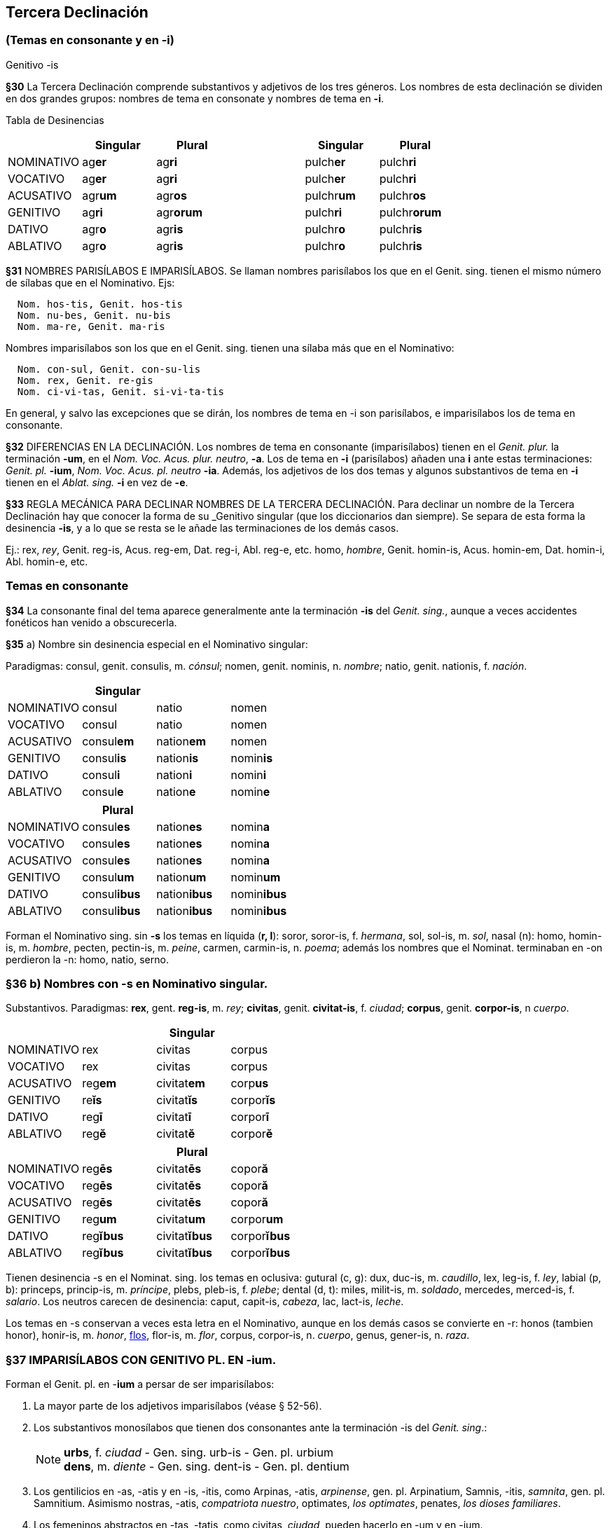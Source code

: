 == Tercera Declinación

=== (Temas en consonante y en -i)
Genitivo -is

*§30* La Tercera Declinación comprende substantivos y adjetivos de los tres géneros.
Los nombres de esta declinación se dividen en dos grandes grupos: nombres de tema
en consonate y nombres de tema en *-i*.

Tabla de Desinencias
[format="csv", options="header"]
|===
,Singular,Plural,,Singular,Plural
NOMINATIVO,ag**er**,ag**ri**,,pulch**er**,pulch**ri**
VOCATIVO,ag**er**,ag**ri**,,pulch**er**,pulch**ri**
ACUSATIVO,agr**um**,agr**os**,,pulchr**um**,pulchr**os**
GENITIVO,ag**ri**,agr**orum**,,pulch**ri**,pulchr**orum**
DATIVO,agr**o**,agr**is**,,pulchr**o**,pulchr**is**
ABLATIVO,agr**o**,agr**is**,,pulchr**o**,pulchr**is**
|===

*§31* NOMBRES PARISÍLABOS E IMPARISÍLABOS. Se llaman nombres parisílabos los que
en el Genit. sing. tienen el mismo número de sílabas que en el Nominativo. Ejs:

[source]
--
  Nom. hos-tis, Genit. hos-tis
  Nom. nu-bes, Genit. nu-bis
  Nom. ma-re, Genit. ma-ris
--

Nombres imparisílabos son los que en el Genit. sing. tienen una sílaba más que
en el Nominativo:

[source]
--
  Nom. con-sul, Genit. con-su-lis
  Nom. rex, Genit. re-gis
  Nom. ci-vi-tas, Genit. si-vi-ta-tis
--

En general, y salvo las excepciones que se dirán, los nombres de tema en -i son
parisílabos, e imparisílabos los de tema en consonante.

*§32* DIFERENCIAS EN LA DECLINACIÓN. Los nombres de tema en consonante (imparisílabos)
tienen en el _Genit. plur._ la terminación *-um*, en el _Nom. Voc. Acus. plur. neutro_, *-a*.
Los de tema en *-i* (parisílabos) añaden una *i* ante estas terminaciones:
_Genit. pl._ *-ium*, _Nom. Voc. Acus. pl. neutro_ *-ia*. Además, los adjetivos de
los dos temas y algunos substantivos de tema en *-i* tienen en el _Ablat. sing._
*-i* en vez de *-e*.

*§33* REGLA MECÁNICA PARA DECLINAR NOMBRES DE LA TERCERA DECLINACIÓN. Para declinar
un nombre de la Tercera Declinación hay que conocer la forma de su _Genitivo singular
(que los diccionarios dan siempre). Se separa de esta forma la desinencia *-is*,
y a lo que se resta se le añade las terminaciones de los demás casos.

Ej.:
rex, _rey_, Genit. reg-is, Acus. reg-em, Dat. reg-i, Abl. reg-e, etc.
homo, _hombre_, Genit. homin-is, Acus. homin-em, Dat. homin-i, Abl. homin-e, etc.

=== Temas en consonante

*§34* La consonante final del tema aparece generalmente ante la terminación
*-is* del _Genit. sing._, aunque a veces accidentes fonéticos han venido
a obscurecerla.

*§35* a) Nombre sin desinencia especial en el Nominativo singular:

Paradigmas: consul, genit. consulis, m. _cónsul_;
nomen, genit. nominis, n. _nombre_; natio, genit. nationis, f. _nación_.

[format="csv", options="header"]
|===
,Singular,,
NOMINATIVO,consul,natio,nomen
VOCATIVO,consul,natio,nomen
ACUSATIVO,consul**em**,nation**em**,nomen
GENITIVO,consul**is**,nation**is**,nomin**is**
DATIVO,consul**i**,nation**i**,nomin**i**
ABLATIVO,consul**e**,nation**e**,nomin**e**
|===

[format="csv", options="header"]
|===
,Plural,,
NOMINATIVO,consul**es**,nation**es**,nomin**a**
VOCATIVO,consul**es**,nation**es**,nomin**a**
ACUSATIVO,consul**es**,nation**es**,nomin**a**
GENITIVO,consul**um**,nation**um**,nomin**um**
DATIVO,consul**ibus**,nation**ibus**,nomin**ibus**
ABLATIVO,consul**ibus**,nation**ibus**,nomin**ibus**
|===

Forman el Nominativo sing. sin *-s* los temas en líquida (*r, l*): soror, soror-is, f. _hermana_,
sol, sol-is, m. _sol_, nasal (n): homo, homin-is, m. _hombre_,  pecten, pectin-is, m.
_peine_, carmen, carmin-is, n. _poema_; además los nombres que el Nominat. terminaban
en -on perdieron la -n: homo, natio, serno.

=== *§36* b) Nombres con -s en Nominativo singular.

Substantivos. Paradigmas: *rex*, gent. *reg-is*, m. _rey_; *civitas*, genit. *civitat-is*,
f. _ciudad_; *corpus*, genit. *corpor-is*, n _cuerpo_.

[cols=",,,",options="header"]
|================================================
| 3+|Singular
|NOMINATIVO|rex|civitas|corpus
|VOCATIVO|rex|civitas|corpus
|ACUSATIVO|reg**em**|civitat**em**|corp**us**
|GENITIVO|re**ĭs**|civitat**ĭs**|corpor**ĭs**
|DATIVO|reg**ī**|civitat**ī**|corpor**ī**
|ABLATIVO|reg**ĕ**|civitat**ĕ**|corpor**ĕ**
|================================================

[cols=",,,",options="header"]
|================================================
| 3+|Plural
|NOMINATIVO|reg**ēs**|civitat**ēs**|copor**ă**
|VOCATIVO|reg**ēs**|civitat**ēs**|copor**ă**
|ACUSATIVO|reg**ēs**|civitat**ēs**|copor**ă**
|GENITIVO|reg**um**|civitat**um**|corpor**um**
|DATIVO|reg**ĭbus**|civitat**ĭbus**|corpor**ĭbus**
|ABLATIVO|reg**ĭbus**|civitat**ĭbus**|corpor**ĭbus**
|================================================

Tienen desinencia -s en el Nominat. sing. los temas en oclusiva: gutural (c, g): dux,
duc-is, m. _caudillo_, lex, leg-is, f. _ley_, labial (p, b): princeps, princip-is, m. _príncipe_, plebs,
pleb-is, f. _plebe_; dental (d, t): miles, milit-is, m. _soldado_, mercedes, merced-is, f. _salario_.
Los neutros carecen de desinencia: caput, capit-is, _cabeza_, lac, lact-is, _leche_.

Los temas en -s conservan a veces esta letra en el Nominativo, aunque en los demás
casos se convierte en -r: honos (tambien honor), honir-is, m. _honor_, https://la.wiktionary.org/wiki/flos[flos], flor-is, m. _flor_,
corpus, corpor-is, n. _cuerpo_, genus, gener-is, n. _raza_.

=== *§37* IMPARISÍLABOS CON GENITIVO PL. EN -*ium*.

Forman el Genit. pl. en -*ium* a persar de ser imparisílabos:

. La mayor parte de los adjetivos imparisílabos (véase § 52-56).
. Los substantivos monosílabos que tienen dos consonantes ante la terminación
-is del _Genit. sing_.:
+
[NOTE]
====
*urbs*, f. _ciudad_ - Gen. sing. urb-is - Gen. pl. urbium +
*dens*, m. _diente_ - Gen. sing. dent-is - Gen. pl. dentium
====
+
. Los gentilicios en -as, -atis y en -is, -itis, como Arpinas, -atis, _arpinense_, gen. pl.
Arpinatium, Samnis, -itis, _samnita_, gen. pl. Samnitium. Asimismo nostras, -atis, _compatriota nuestro_,
optimates, _los optimates_, penates, _los dioses familiares_.

. Los femeninos abstractos en -tas, -tatis, como civitas, _ciudad_, pueden hacerlo en
-um y en -ium.

. Algunos monosílabos de vocal larga, como lis, litis, _pleito_ (litium); mus, muris, m.
_ratón_ (murium); fraus, fraudis, f. _fraude_ (fraudium); faux, faucis, f. _fauce_ (generalmente
usado en pl. fauces, genit. faucium).
